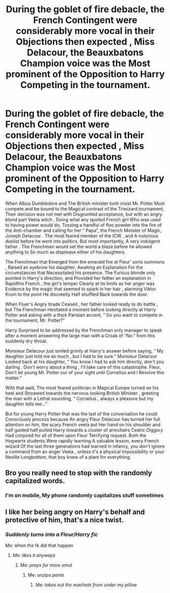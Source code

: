 #+TITLE: During the goblet of fire debacle, the French Contingent were considerably more vocal in their Objections then expected , Miss Delacour, the Beauxbatons Champion voice was the Most prominent of the Opposition to Harry Competing in the tournament.

* During the goblet of fire debacle, the French Contingent were considerably more vocal in their Objections then expected , Miss Delacour, the Beauxbatons Champion voice was the Most prominent of the Opposition to Harry Competing in the tournament.
:PROPERTIES:
:Author: pygmypuffonacid
:Score: 19
:DateUnix: 1586131766.0
:DateShort: 2020-Apr-06
:END:
When Albus Dumbledore and The British minister both insist Mr. Potter Must compete and be bound to the Magical contrast of the Triwizard tournament, Their decision was not met with Disgruntled acceptance, but with an angry blond part Veela witch , Doing what any spoiled French girl Who was used to having power would do, Tossing a handful of floo powder into the fire of the Anti-chamber and calling for her “ Papa”, the French Minister of Magic, Joseph Delacour . The most feared member of the ICW , and A notorious duelist before he went into politics. But most importantly, A very indulgent father . The Frenchman would set the world a blaze before he allowed anything to So much as displease either of his daughters.

The Frenchman that Emerged from the emerald fire at Fleur' sorts summons , Raised an eyebrow his daughter, Awaiting an Explanation For the circumstances that Necessitated his presence. The Furious blonde only pointed in Harry's direction, and Provided her father an explanation in Rapidfire French , the girl's temper Clearly at its limits as her anger was Evidence by the magic that seemed to spark in her hair , alarming Viktor Krum to the point He discreetly Half shuffled Back towards the door.

When Fluer's Angry tirade Ceased , her father looked ready to do battle , but The Frenchman Hesitated a moment before looking directly at Harry Potter and asking with a thick Parisian accent, “ Do you want to compete in the tournament, Mr. Potter?”

Harry Surprised to be addressed by the Frenchman only manager to speak after a moment answering the large man with a Croak of “No.” from this suddenly dry throat.

Monsieur Delacour just smiled grimly at Harry's answer before saying, “ My daughter just told me as much , but I had to be sure.” Monsieur Delacour Looked back at his daughter, “ You know I had to ask him directly, don't you darling . Don't worry about a thing , I'll take care of this catastrophe. Fleur, Don't let young Mr. Potter our of your sight until Cornelius and I Resolve this matter.”

With that said, The most feared politician in Magical Europe turned on his heel and Stroawed towards the nervous looking British Minister , greeting the man with a Lethal sounding, “ Cornelius , always a pleasure but my daughter tells me...”

But for young Harry Potter that was the last of the conversation he could Consciously process because An angry Fleur Delacour has turned her full attention on him, the scary French veela put Her hand on his shoulder and half guided half pulled Harry towards a cluster of armchairs Cedric Diggory Had conjured for all of them upon Fleur Terrifying request. Both the Hogwarts students Were rapidly learning A valuable lesson, every French wizard Of the last three generations had learned in infancy, you don't ignore a command from an anger Veela , unless it's a physical Impossibility or your Neville Longbottom, that boy knew of a plant for everything.


** Bro you really need to stop with the randomly capitalized words.
:PROPERTIES:
:Author: RoyTellier
:Score: 22
:DateUnix: 1586133069.0
:DateShort: 2020-Apr-06
:END:

*** I'm on mobile, My phone randomly capitalizes stuff sometimes
:PROPERTIES:
:Author: pygmypuffonacid
:Score: 5
:DateUnix: 1586133763.0
:DateShort: 2020-Apr-06
:END:


** I like her being angry on Harry's behalf and protective of him, that's a nice twist.
:PROPERTIES:
:Author: Shadow_Guide
:Score: 10
:DateUnix: 1586162700.0
:DateShort: 2020-Apr-06
:END:

*** /Suddenly turns into a Fleur/Harry fic/

Me: when the fk did that happen
:PROPERTIES:
:Author: Erkkifloof
:Score: 8
:DateUnix: 1586177672.0
:DateShort: 2020-Apr-06
:END:

**** Me: /likes it anyways/
:PROPERTIES:
:Author: The-Apprentice-Autho
:Score: 6
:DateUnix: 1586195981.0
:DateShort: 2020-Apr-06
:END:

***** Me: /prays for more smut/
:PROPERTIES:
:Author: Erkkifloof
:Score: 4
:DateUnix: 1586196282.0
:DateShort: 2020-Apr-06
:END:

****** Me: /unzips pants/
:PROPERTIES:
:Author: The-Apprentice-Autho
:Score: 4
:DateUnix: 1586196664.0
:DateShort: 2020-Apr-06
:END:

******* Me: /takes out the machete from under my pillow/
:PROPERTIES:
:Author: Erkkifloof
:Score: 3
:DateUnix: 1586197773.0
:DateShort: 2020-Apr-06
:END:
